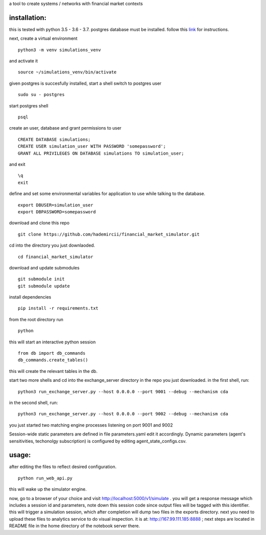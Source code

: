 a tool to create systems / networks with financial market contexts

installation:
=============

this is tested with python 3.5 - 3.6 - 3.7.
postgres database must be installed.
follow this `link`_ for instructions.

next,
create a virtual environment

::

  python3 -m venv simulations_venv

and activate it

::
  
  source ~/simulations_venv/bin/activate
  
given postgres is succesfully installed, 
start a shell
switch to postgres user

::

  sudo su - postgres

start postgres shell

::

  psql

create an user, database and grant permissions to user

::

  CREATE DATABASE simulations;
  CREATE USER simulation_user WITH PASSWORD 'somepassword';
  GRANT ALL PRIVILEGES ON DATABASE simulations TO simulation_user;

and exit

::
  
  \q
  exit

define and set some environmental variables
for application to use while talking to the database.

::

  export DBUSER=simulation_user
  export DBPASSWORD=somepassword
 
download and clone this repo
 
::

    git clone https://github.com/hademircii/financial_market_simulator.git
  
cd into the directory you just downlaoded.
  
::
  
    cd financial_market_simulator
   
download and update submodules
  
::
    
    git submodule init
    git submodule update
 
install dependencies
 
::
 
    pip install -r requirements.txt
    
    
from the root directory
run

::

  python 
  
this will start an interactive python session

::

  from db import db_commands
  db_commands.create_tables()

this will create the relevant tables in the db.
 
start two more shells
and cd into the exchange_server directory in the repo
you just downloaded.
in the first shell, run:
 
::
 
    python3 run_exchange_server.py --host 0.0.0.0 --port 9001 --debug --mechanism cda
   
in the second shell, run:
 
::
 
    python3 run_exchange_server.py --host 0.0.0.0 --port 9002 --debug --mechanism cda
    
you just started two matching engine processes listening on port 9001 and 9002


Session-wide static parameters are defined in file parameters.yaml  edit it accordingly.
Dynamic parameters (agent's sensitivities, techonolgy subscription) is configured by editing agent_state_configs.csv.

usage:
=======
after editing the files to reflect desired configuration.
 
::
 
    python run_web_api.py
  
this will wake up the simulator engine.

now, go to a browser of your choice and visit http://localhost:5000/v1/simulate . you will get a response message which includes
a session id and parameters, note down this session code since output files will be tagged with this identifier.
this will trigger a simulation session, which after completion will dump two files in the exports directory.
next you need to upload these files to analytics service to do visual inspection.
it is at: http://167.99.111.185:8888 ; next steps are located in README file in the home directory of the notebook server there.


   
.. _link: https://www.postgresql.org/download/
  
